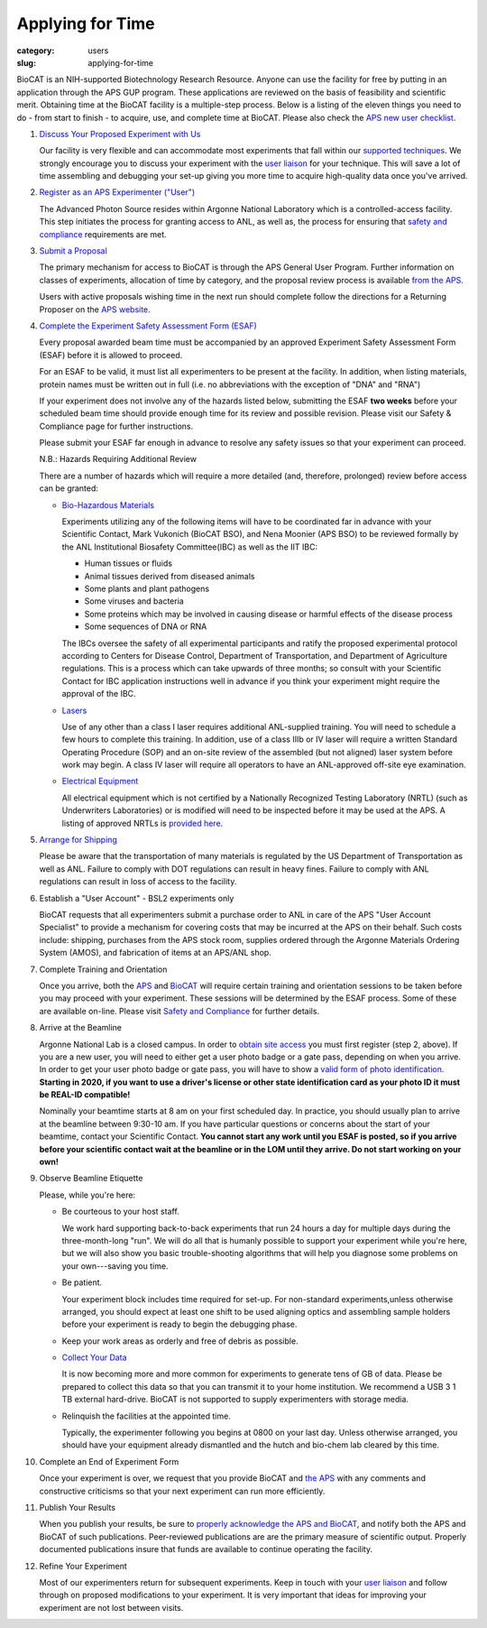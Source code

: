 Applying for Time
############################################################

:category: users
:slug: applying-for-time

BioCAT is an NIH-supported Biotechnology Research Resource. Anyone can
use the facility for free by putting in an application through the
APS GUP program. These applications are reviewed on the basis of
feasibility and scientific merit. Obtaining time at the BioCAT facility is a
multiple-step process. Below is a listing of the eleven things you need to
do - from start to finish - to acquire, use, and complete time at BioCAT.
Please also check the `APS new user checklist
<https://www.aps.anl.gov/Users-Information/Getting-Started/User-Checklist>`_.

#.  `Discuss Your Proposed Experiment with Us <{filename}/pages/contact.rst>`_

    Our facility is very flexible and can accommodate most experiments that
    fall within our `supported techniques <{filename}/pages/about_biocat.rst>`_.
    We strongly encourage you to discuss your experiment with the `user liaison <{filename}/pages/contact.rst>`_
    for your technique. This will save a lot of time assembling and
    debugging your set-up giving you more time to acquire high-quality data
    once you've arrived.

#.  `Register as an APS Experimenter ("User") <https://beam.aps.anl.gov/pls/apsweb/ufr_main_pkg.usr_start_page>`_

    The Advanced Photon Source resides within Argonne National Laboratory which is a
    controlled-access facility. This step initiates the process for granting access to
    ANL, as well as, the process for ensuring that `safety and compliance
    <{filename}/pages/users_safety.rst>`_ requirements are met.

#.  `Submit a Proposal <https://www.aps.anl.gov/Users-Information/About-Proposals/Apply-for-Time>`_

    The primary mechanism for access to BioCAT is through the APS General User Program. Further
    information on classes of experiments, allocation of time by category, and the proposal
    review process is available `from the APS <https://www.aps.anl.gov/Users-Information/About-Proposals/Apply-for-Time>`_.

    Users with active proposals wishing time in the next run should complete follow
    the directions for a Returning Proposer on the `APS website <https://www.aps.anl.gov/Users-Information/About-Proposals/Apply-for-Time>`_.

#.  `Complete the Experiment Safety Assessment Form (ESAF) <https://beam.aps.anl.gov/pls/apsweb/esaf0001.start_page>`_

    Every proposal awarded beam time must be accompanied by an approved Experiment Safety Assessment
    Form (ESAF) before it is allowed to proceed.

    For an ESAF to be valid, it must list all experimenters to be present at the facility. In
    addition, when listing materials, protein names must be written out in full (i.e. no
    abbreviations with the exception of "DNA" and "RNA")

    If your experiment does not involve any of the hazards listed below, submitting the ESAF
    **two weeks** before your scheduled beam time should provide enough time for its review and
    possible revision. Please visit our Safety & Compliance page for further instructions.

    Please submit your ESAF far enough in advance to resolve any safety issues so that your experiment
    can proceed.

    N.B.: Hazards Requiring Additional Review

    There are a number of hazards which will require a more detailed (and, therefore, prolonged) review
    before access can be granted:

    *   `Bio-Hazardous Materials <https://www.anl.gov/safety/biosafety>`_

        Experiments utilizing any of the following items will have to be coordinated far
        in advance with your Scientific Contact, Mark Vukonich (BioCAT BSO), and Nena Moonier
        (APS BSO) to be reviewed formally by the ANL Institutional Biosafety Committee(IBC)
        as well as the IIT IBC:

        *   Human tissues or fluids
        *   Animal tissues derived from diseased animals
        *   Some plants and plant pathogens
        *   Some viruses and bacteria
        *   Some proteins which may be involved in causing disease or harmful effects of
            the disease process
        *   Some sequences of DNA or RNA

        The IBCs oversee the safety of all experimental participants and ratify the proposed
        experimental protocol according to Centers for Disease Control, Department of Transportation,
        and Department of Agriculture regulations. This is a process which can take upwards of
        three months; so consult with your Scientific Contact for IBC application instructions
        well in advance if you think your experiment might require the approval of the IBC.

    *   `Lasers <{filename}/pages/users_lasers.rst>`_

        Use of any other than a class I laser requires additional ANL-supplied training. You
        will need to schedule a few hours to complete this training. In addition, use of a
        class IIIb or IV laser will require a written Standard Operating Procedure (SOP) and
        an on-site review of the assembled (but not aligned) laser system before work may
        begin. A class IV laser will require all operators to have an ANL-approved off-site
        eye examination.

    *   `Electrical Equipment <https://www.aps.anl.gov/Safety-and-Training/Safety/Electrical-Safety>`_

        All electrical equipment which is not certified by a Nationally Recognized Testing
        Laboratory (NRTL) (such as Underwriters Laboratories) or is modified will need to be
        inspected before it may be used at the APS. A listing of approved NRTLs is
        `provided here <https://www.osha.gov/dts/otpca/nrtl/>`_.

#.  `Arrange for Shipping <{filename}/pages/users_shipping.rst>`_

    Please be aware that the transportation of many materials is regulated by the US
    Department of Transportation as well as ANL. Failure to comply with DOT regulations
    can result in heavy fines. Failure to comply with ANL regulations can result in loss
    of access to the facility.

#.  Establish a "User Account" - BSL2 experiments only

    BioCAT requests that all experimenters submit a purchase order to ANL in care of the
    APS "User Account Specialist" to provide a mechanism for covering costs that may be
    incurred at the APS on their behalf. Such costs include: shipping, purchases from the
    APS stock room, supplies ordered through the Argonne Materials Ordering System (AMOS),
    and fabrication of items at an APS/ANL shop.

#.  Complete Training and Orientation

    Once you arrive, both the `APS <https://www.aps.anl.gov/Safety-and-Training/Training/For-Users-and-Employees/Required-Training-for-Users>`_
    and `BioCAT <{filename}/pages/users_safety.rst>`_ will require certain
    training and orientation sessions to be taken before you may proceed with
    your experiment. These sessions will be determined by the ESAF process.
    Some of these are available on-line. Please visit `Safety and
    Compliance <{filename}/pages/users_safety.rst>`_ for further details.

#.  Arrive at the Beamline

    Argonne National Lab is a closed campus. In order to `obtain site access
    <https://www.aps.anl.gov/Users-Information/Getting-Started/Argonne-Site-Access>`_
    you must first register (step 2, above). If you are a new user, you will
    need to either get a user photo badge or a gate pass, depending on when you
    arrive. In order to get your user photo badge or gate pass, you will have to show
    a `valid form of photo identification <https://www.anl.gov/site-entry-requirements>`_.
    **Starting in 2020, if you want to use a driver's license or other state identification
    card as your photo ID it must be REAL-ID compatible!**

    Nominally your beamtime starts at 8 am on your first scheduled day. In practice,
    you should usually plan to arrive at the beamline between 9:30-10 am. If you have
    particular questions or concerns about the start of your beamtime, contact
    your Scientific Contact. **You cannot start any work until you ESAF is posted,
    so if you arrive before your scientific contact wait at the beamline or in
    the LOM until they arrive. Do not start working on your own!**

#.  Observe Beamline Etiquette

    Please, while you're here:

    *   Be courteous to your host staff.

        We work hard supporting back-to-back experiments that run 24 hours a day for multiple
        days during the three-month-long "run". We will do all that is humanly possible to
        support your experiment while you're here, but we will also show you basic trouble-shooting
        algorithms that will help you diagnose some problems on your own---saving you time.

    *   Be patient.

        Your experiment block includes time required for set-up. For non-standard
        experiments,unless otherwise arranged, you should expect at least one shift
        to be used aligning optics and assembling sample holders before your experiment
        is ready to begin the debugging phase.

    *   Keep your work areas as orderly and free of debris as possible.
    *   `Collect Your Data <{filename}/pages/users_computing.rst>`_

        It is now becoming more and more common for experiments to generate tens of GB
        of data. Please be prepared to collect this data so that you can transmit it to your
        home institution. We recommend a USB 3 1 TB external hard-drive. BioCAT
        is not supported to supply experimenters with storage media.

    *   Relinquish the facilities at the appointed time.

        Typically, the experimenter following you begins at 0800 on your last day. Unless
        otherwise arranged, you should have your equipment already dismantled and the hutch
        and bio-chem lab cleared by this time.

#.  Complete an End of Experiment Form

    Once your experiment is over, we request that you provide BioCAT and
    `the APS <https://beam.aps.anl.gov/pls/apsweb/eef002.start_page>`_ with any comments
    and constructive criticisms so that your next experiment can run more efficiently.

#.  Publish Your Results

    When you publish your results, be sure to
    `properly acknowledge the APS and BioCAT <{filename}/pages/users_publications.rst>`_,
    and notify both the APS and BioCAT of such publications. Peer-reviewed publications
    are are the primary measure of scientific output. Properly documented publications insure
    that funds are available to continue operating the facility.

#.  Refine Your Experiment

    Most of our experimenters return for subsequent experiments. Keep in
    touch with your  `user liaison <{filename}/pages/contact.rst>`_ and
    follow through on proposed modifications to your experiment. It is very
    important that ideas for improving your experiment are not lost between visits.
